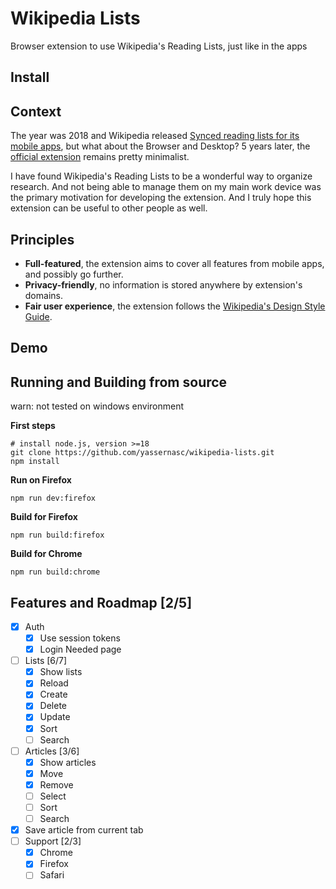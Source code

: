 [[./assets/icon_48x48.png]]

* Wikipedia Lists

Browser extension to use Wikipedia's Reading Lists, just like in the apps

** Install

[[https://addons.mozilla.org/addon/wiki-lists/][https://raw.githubusercontent.com/alrra/browser-logos/main/src/firefox/firefox_48x48.png]]
[[https://chrome.google.com/webstore/detail/wikipedia-lists/jdlmiegaioijhgocehohlnplflehmjni/][https://raw.githubusercontent.com/alrra/browser-logos/main/src/chrome/chrome_48x48.png]]

** Context

The year was 2018 and Wikipedia released [[https://wikimediafoundation.org/news/2018/05/25/synced-reading-lists/][Synced reading lists for its mobile apps]], but what about the Browser and Desktop? 5 years later, the [[https://www.mediawiki.org/wiki/Wikimedia_Apps/Reading_list_browser_extension][official extension]] remains pretty minimalist.

I have found Wikipedia's Reading Lists to be a wonderful way to organize research. And not being able to manage them on my main work device was the primary motivation for developing the extension. And I truly hope this extension can be useful to other people as well.

** Principles

- *Full-featured*, the extension aims to cover all features from mobile apps, and possibly go further.
- *Privacy-friendly*, no information is stored anywhere by extension's domains.
- *Fair user experience*, the extension follows the [[https://design.wikimedia.org/style-guide/][Wikipedia's Design Style Guide]].

** Demo

[[./assets/demo.gif]]

** Running and Building from source

warn: not tested on windows environment

*First steps*

#+begin_src shell
  # install node.js, version >=18
  git clone https://github.com/yassernasc/wikipedia-lists.git
  npm install
#+end_src

*Run on Firefox*

#+begin_src shell
  npm run dev:firefox
#+end_src

*Build for Firefox*

#+begin_src shell
  npm run build:firefox
#+end_src

*Build for Chrome*

#+begin_src shell
  npm run build:chrome
#+end_src

** Features and Roadmap [2/5]

- [X] Auth
  - [X] Use session tokens
  - [X] Login Needed page
- [-] Lists [6/7]
  - [X] Show lists
  - [X] Reload
  - [X] Create
  - [X] Delete
  - [X] Update
  - [X] Sort
  - [ ] Search
- [-] Articles [3/6]
  - [X] Show articles
  - [X] Move
  - [X] Remove
  - [ ] Select
  - [ ] Sort
  - [ ] Search
- [X] Save article from current tab
- [-] Support [2/3]
  - [X] Chrome
  - [X] Firefox
  - [ ] Safari
